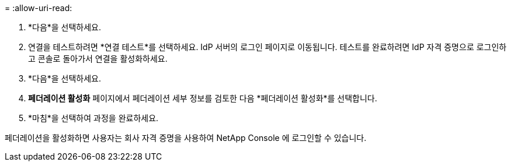 = 
:allow-uri-read: 


. *다음*을 선택하세요.
. 연결을 테스트하려면 *연결 테스트*를 선택하세요.  IdP 서버의 로그인 페이지로 이동됩니다.  테스트를 완료하려면 IdP 자격 증명으로 로그인하고 콘솔로 돌아가서 연결을 활성화하세요.
. *다음*을 선택하세요.
. *페더레이션 활성화* 페이지에서 페더레이션 세부 정보를 검토한 다음 *페더레이션 활성화*를 선택합니다.
. *마침*을 선택하여 과정을 완료하세요.


페더레이션을 활성화하면 사용자는 회사 자격 증명을 사용하여 NetApp Console 에 로그인할 수 있습니다.
